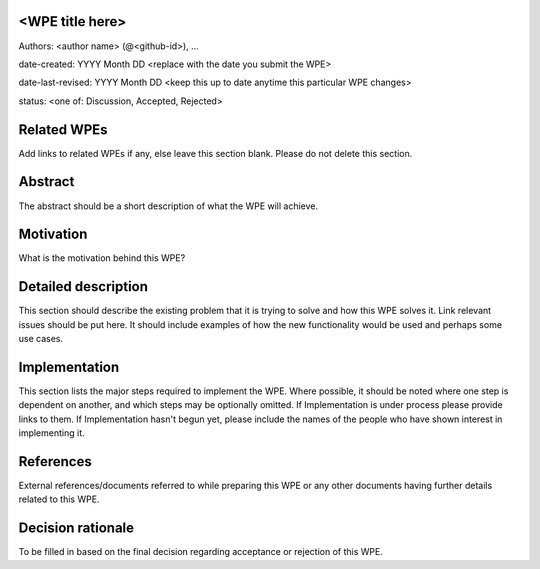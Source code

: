 <WPE title here>
----------------

Authors: <author name> (@<github-id>), ...

date-created: YYYY Month DD <replace with the date you submit the WPE>

date-last-revised: YYYY Month DD <keep this up to date anytime this particular WPE changes>

status: <one of: Discussion, Accepted, Rejected>


Related WPEs
------------

Add links to related WPEs if any, else leave this section blank.
Please do not delete this section.


Abstract
--------

The abstract should be a short description of what the WPE will achieve.


Motivation
----------

What is the motivation behind this WPE?


Detailed description
--------------------

This section should describe the existing problem that it is trying to solve 
and how this WPE solves it. Link relevant issues should be put here.
It should include examples of how the new functionality would be used 
and perhaps some use cases.


Implementation
--------------

This section lists the major steps required to implement the WPE. Where
possible, it should be noted where one step is dependent on another, 
and which steps may be optionally omitted. If Implementation is under process 
please provide links to them. If Implementation hasn't begun yet, 
please include the names of the people who have shown interest in implementing it.


References
----------

External references/documents referred to while preparing this WPE or 
any other documents having further details related to this WPE.


Decision rationale
------------------

To be filled in based on the final decision regarding
acceptance or rejection of this WPE.
